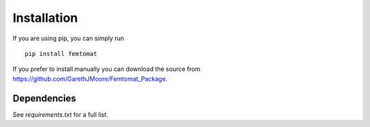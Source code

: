 Installation
============
If you are using pip, you can simply run ::

  pip install femtomat

If you prefer to install manually you can download
the source from https://github.com/GarethJMoore/Femtomat_Package.

Dependencies
~~~~~~~~~~~~
See `requirements.txt` for a full list.